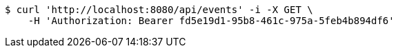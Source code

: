 [source,bash]
----
$ curl 'http://localhost:8080/api/events' -i -X GET \
    -H 'Authorization: Bearer fd5e19d1-95b8-461c-975a-5feb4b894df6'
----